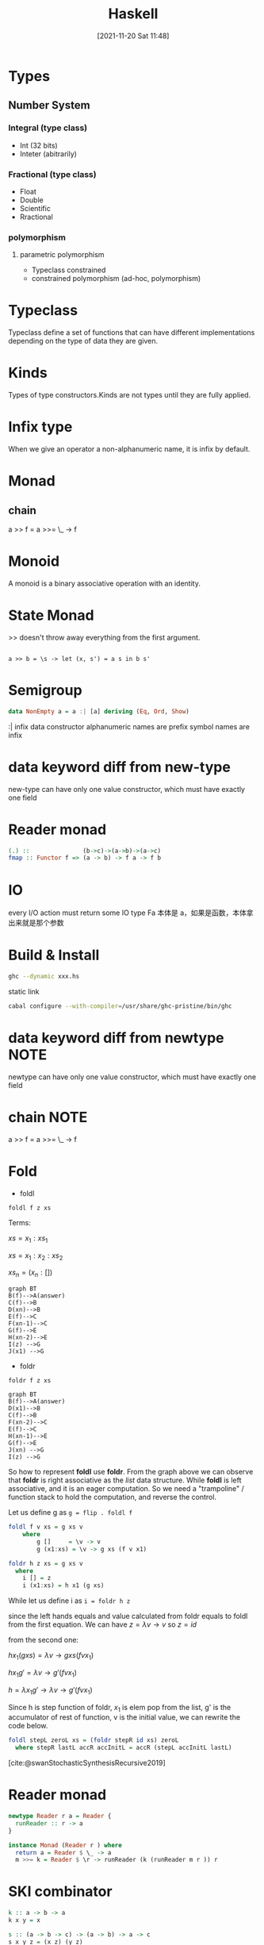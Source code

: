 :PROPERTIES:
:ID:       c3f4d454-a3a9-48c1-884b-ec383dcbed12
:END:
#+title: Haskell
#+date: [2021-11-20 Sat 11:48]

* Types
** Number System
*** Integral (type class)
- Int (32 bits)
- Inteter (abitrarily)
*** Fractional (type class)
- Float
- Double
- Scientific
- Rractional
*** polymorphism
**** parametric polymorphism
- Typeclass constrained
- constrained polymorphism (ad-hoc, polymorphism)
* Typeclass
Typeclass define a set of functions that can have different implementations depending on the type of data they are given.
* Kinds
Types of type constructors.Kinds are not types until they are fully applied.
* Infix type
When we give an operator a non-alphanumeric name, it is infix by default.
* Monad
** chain
a >> f = a >>= \_ -> f
* Monoid
A monoid is a binary associative operation with an identity.
* State Monad
>> doesn't throw away everything from the first argument.
#+BEGIN_SRC

a >> b = \s -> let (x, s') = a s in b s'
#+END_SRC
* Semigroup
#+BEGIN_SRC haskell
data NonEmpty a = a :| [a] deriving (Eq, Ord, Show)
#+END_SRC
:| infix data constructor
alphanumeric names are prefix
symbol names are infix
* data keyword diff from new-type
new-type can have only one value constructor, which must have exactly one field
* Reader monad
#+BEGIN_SRC haskell
(.) ::               (b->c)->(a->b)->(a->c)
fmap :: Functor f => (a -> b) -> f a -> f b
#+END_SRC
* IO
every I/O action must return some IO type
Fa 本体是 a，如果是函数，本体拿出来就是那个参数
* Build & Install
#+begin_src sh
ghc --dynamic xxx.hs
#+end_src

static link
#+begin_src sh
cabal configure --with-compiler=/usr/share/ghc-pristine/bin/ghc
#+end_src
* data keyword diff from newtype :NOTE:
newtype can have only one value constructor, which must have exactly one field

* chain :NOTE:
a >> f = a >>= \_ -> f
* Fold
+ foldl
~foldl f z xs~

Terms:

$xs = x_1 : xs_1$

$xs = x_1 : x_2 : xs_2$

$xs_n = (x_n : [])$

#+begin_src mermaid :file i/foldl.png :exports code
graph BT
B(f)-->A(answer)
C(f)-->B
D(xn)-->B
E(f)-->C
F(xn-1)-->C
G(f)-->E
H(xn-2)-->E
I(z) -->G
J(x1) -->G
#+end_src

#+RESULTS:
[[file:i/foldl.png]]

+ foldr
~foldr f z xs~
#+begin_src mermaid :file i/foldr.png :exports code
graph BT
B(f)-->A(answer)
D(x1)-->B
C(f)-->B
F(xn-2)-->C
E(f)-->C
H(xn-1)-->E
G(f)-->E
J(xn) -->G
I(z) -->G
#+end_src

#+RESULTS:
[[file:i/foldr.png]]

So how to represent *foldl* use *foldr*. From the graph above we can observe that *foldr* is right associative as the /list/ data structure. While *foldl* is left associative, and it is an eager computation. So we need a "trampoline" / function stack to hold the computation, and reverse the control.

Let us define g as ~g = flip . foldl f~
#+begin_src haskell
foldl f v xs = g xs v
    where
        g []     = \v -> v
        g (x1:xs) = \v -> g xs (f v x1)
#+end_src


#+begin_src haskell
foldr h z xs = g xs v
  where
    i [] = z
    i (x1:xs) = h x1 (g xs)
#+end_src

While let us define i as ~i = foldr h z~

since the left hands equals and value calculated from foldr equals to foldl
from the first equation. We can have
$z = \lambda v \to v$ so $z=id$

from the second one:

$h x_1 (g xs) = \lambda v \to g xs (f v x_1)$

$h x_1 g' = \lambda v \to g' (f v x_1)$

$h = \lambda x_1 g' \to \lambda v \to g'(f v x_1)$

Since h is step function of foldr, $x_1$ is elem pop from the list, g' is the accumulator of rest of function, v is the initial value, we can rewrite the code below.
#+begin_src haskell
foldl stepL zeroL xs = (foldr stepR id xs) zeroL
  where stepR lastL accR accInitL = accR (stepL accInitL lastL)
#+end_src

[cite:@swanStochasticSynthesisRecursive2019]
* Reader monad
#+begin_src haskell
newtype Reader r a = Reader {
  runReader :: r -> a
}

instance Monad (Reader r ) where
  return a = Reader $ \_ -> a
  m >>= k = Reader $ \r -> runReader (k (runReader m r )) r
#+end_src
* SKI combinator
#+begin_src haskell
k :: a -> b -> a
k x y = x

s :: (a -> b -> c) -> (a -> b) -> a -> c
s x y z = (x z) (y z)

i :: a -> a
i x = x
#+end_src
* reader monad and ski combinator relationship
#+begin_src haskell
return :: a -> r -> a
(>>=) :: (r -> a) -> (a -> r -> b) -> r -> b

pure :: a -> r -> a
(<*>) :: (r -> a -> b) -> (r -> a) -> r -> b
#+end_src
